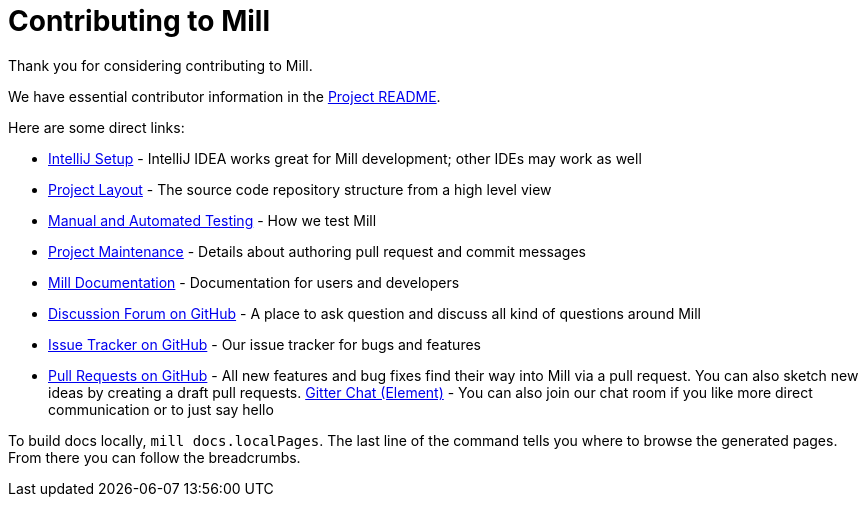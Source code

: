 = Contributing to Mill
:link-github: https://github.com/com-lihaoyi/mill
:link-gitter: https://gitter.im/lihaoyi/mill

Thank you for considering contributing to Mill.

We have essential contributor information in the xref:readme.adoc[Project README].

Here are some direct links:

* xref:readme.adoc#intellij-setup[IntelliJ Setup] - IntelliJ IDEA works great for Mill development; other IDEs may work as well
* xref:readme.adoc#project-layout[Project Layout] - The source code repository structure from a high level view
* xref:readme.adoc#manual-automated-testing[Manual and Automated Testing] - How we test Mill
* xref:readme.adoc#project-maintenance[Project Maintenance] - Details about authoring pull request and commit messages
* https://mill-build.com/mill/Intro_to_Mill.html[Mill Documentation] - Documentation for users and developers
* {link-github}/discussions[Discussion Forum on GitHub] - A place to ask question and discuss all kind of questions around Mill
* {link-github}/issues[Issue Tracker on GitHub] - Our issue tracker for bugs and features
* {link-github}/pulls[Pull Requests on GitHub] - All new features and bug fixes find their way into Mill via a pull request. You can also sketch new ideas by creating a draft pull requests.
{link-gitter}[Gitter Chat (Element)] - You can also join our chat room if you like more direct communication or to just say hello

To build docs locally, `mill docs.localPages`. The last line of the command tells you where to browse the generated pages. From there you can follow the breadcrumbs.